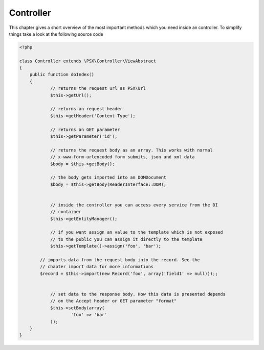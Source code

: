 
Controller
==========

This chapter gives a short overview of the most important methods which you need
inside an controller. To simplify things take a look at the following source 
code

.. code-block:: php

    <?php
    
    class Controller extends \PSX\Controller\ViewAbstract
    {
        public function doIndex()
        {
        	// returns the request url as PSX\Url
        	$this->getUrl();

        	// returns an request header
        	$this->getHeader('Content-Type');

        	// returns an GET parameter
        	$this->getParameter('id');

        	// returns the request body as an array. This works with normal 
        	// x-www-form-urlencoded form submits, json and xml data
        	$body = $this->getBody();

        	// the body gets imported into an DOMDocument
        	$body = $this->getBody(ReaderInterface::DOM);


        	// inside the controller you can access every service from the DI
        	// container
        	$this->getEntityManager();

        	// if you want assign an value to the template which is not exposed
        	// to the public you can assign it directly to the template
        	$this->getTemplate()->assign('foo', 'bar');

            // imports data from the request body into the record. See the 
            // chapter import data for more informations
            $record = $this->import(new Record('foo', array('field1' => null)));;


        	// set data to the response body. How this data is presented depends
        	// on the Accept header or GET parameter "format"
        	$this->setBody(array(
        		'foo' => 'bar'
        	));
        }
    }
